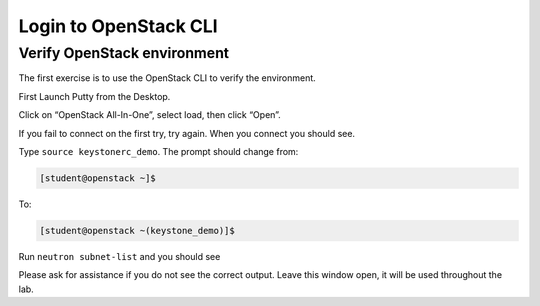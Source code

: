 .. _verify_openstack:

Login to OpenStack CLI
----------------------



Verify OpenStack environment
~~~~~~~~~~~~~~~~~~~~~~~~~~~~

The first exercise is to use the OpenStack CLI to verify the environment.

First Launch Putty from the Desktop.

|image1|

Click on “OpenStack All-In-One”, select load, then click “Open”.

|image2|

If you fail to connect on the first try, try again. When you connect you
should see.

|image3|

Type ``source keystonerc_demo``. The prompt should change from:

.. code-block:: console

   [student@openstack ~]$

To:

.. code-block:: console

   [student@openstack ~(keystone_demo)]$

Run ``neutron subnet-list`` and you should see

|image4|

Please ask for assistance if you do not see the correct output. Leave
this window open, it will be used throughout the lab.

.. |image1| image:: /_static/image3.png
  :scale: 50%
.. |image2| image:: /_static/image4.png
  :scale: 50%
.. |image3| image:: /_static/image5.png
  :scale: 50%
.. |image4| image:: /_static/image6.png
  :scale: 50%
